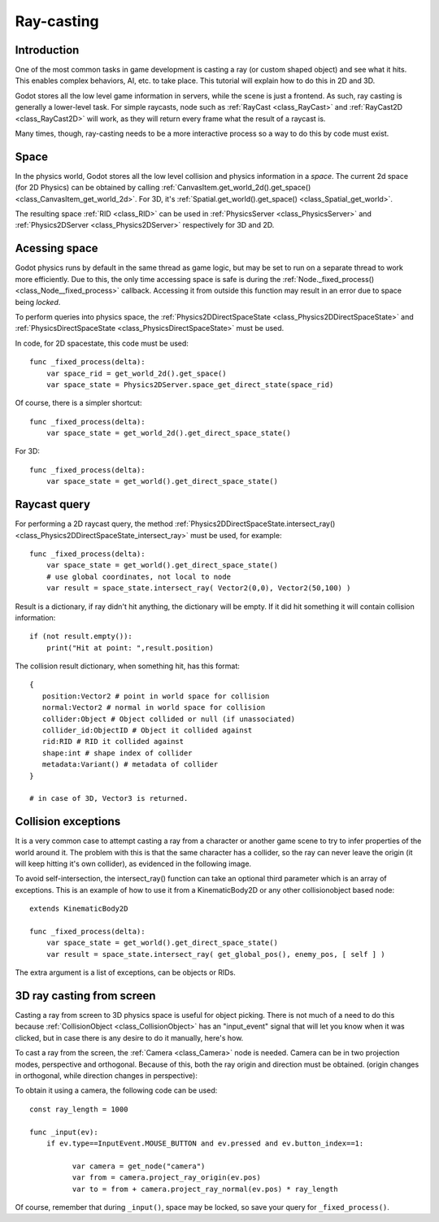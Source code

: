 .. _doc_ray-casting:

Ray-casting
===========

Introduction
------------

One of the most common tasks in game development is casting a ray (or
custom shaped object) and see what it hits. This enables complex
behaviors, AI, etc. to take place. This tutorial will explain how to
do this in 2D and 3D.

Godot stores all the low level game information in servers, while the
scene is just a frontend. As such, ray casting is generally a
lower-level task. For simple raycasts, node such as
:ref:`RayCast <class_RayCast>` and :ref:`RayCast2D <class_RayCast2D>`
will work, as they will return every frame what the result of a raycast
is.

Many times, though, ray-casting needs to be a more interactive process
so a way to do this by code must exist.

Space
-----

In the physics world, Godot stores all the low level collision and
physics information in a *space*. The current 2d space (for 2D Physics)
can be obtained by calling
:ref:`CanvasItem.get_world_2d().get_space() <class_CanvasItem_get_world_2d>`.
For 3D, it's :ref:`Spatial.get_world().get_space() <class_Spatial_get_world>`.

The resulting space :ref:`RID <class_RID>` can be used in
:ref:`PhysicsServer <class_PhysicsServer>` and
:ref:`Physics2DServer <class_Physics2DServer>` respectively for 3D and 2D.

Acessing space
--------------

Godot physics runs by default in the same thread as game logic, but may
be set to run on a separate thread to work more efficiently. Due to
this, the only time accessing space is safe is during the
:ref:`Node._fixed_process() <class_Node__fixed_process>`
callback. Accessing it from outside this function may result in an error
due to space being *locked*.

To perform queries into physics space, the
:ref:`Physics2DDirectSpaceState <class_Physics2DDirectSpaceState>`
and :ref:`PhysicsDirectSpaceState <class_PhysicsDirectSpaceState>`
must be used.

In code, for 2D spacestate, this code must be used:

::

    func _fixed_process(delta):
        var space_rid = get_world_2d().get_space()
        var space_state = Physics2DServer.space_get_direct_state(space_rid)

Of course, there is a simpler shortcut:

::

    func _fixed_process(delta):
        var space_state = get_world_2d().get_direct_space_state()

For 3D:

::

    func _fixed_process(delta):
        var space_state = get_world().get_direct_space_state()

Raycast query
-------------

For performing a 2D raycast query, the method
:ref:`Physics2DDirectSpaceState.intersect_ray() <class_Physics2DDirectSpaceState_intersect_ray>`
must be used, for example:

::

    func _fixed_process(delta):
        var space_state = get_world().get_direct_space_state()
        # use global coordinates, not local to node
        var result = space_state.intersect_ray( Vector2(0,0), Vector2(50,100) )

Result is a dictionary, if ray didn't hit anything, the dictionary will
be empty. If it did hit something it will contain collision information:

::

        if (not result.empty()):
            print("Hit at point: ",result.position)

The collision result dictionary, when something hit, has this format:

::

    {
       position:Vector2 # point in world space for collision
       normal:Vector2 # normal in world space for collision
       collider:Object # Object collided or null (if unassociated)
       collider_id:ObjectID # Object it collided against
       rid:RID # RID it collided against
       shape:int # shape index of collider
       metadata:Variant() # metadata of collider
    }

    # in case of 3D, Vector3 is returned.

Collision exceptions
--------------------

It is a very common case to attempt casting a ray from a character or
another game scene to try to infer properties of the world around it.
The problem with this is that the same character has a collider, so the
ray can never leave the origin (it will keep hitting it's own collider),
as evidenced in the following image.

.. image:: /img/raycast_falsepositive.png

To avoid self-intersection, the intersect_ray() function can take an
optional third parameter which is an array of exceptions. This is an
example of how to use it from a KinematicBody2D or any other
collisionobject based node:

::

    extends KinematicBody2D

    func _fixed_process(delta):
        var space_state = get_world().get_direct_space_state()
        var result = space_state.intersect_ray( get_global_pos(), enemy_pos, [ self ] )

The extra argument is a list of exceptions, can be objects or RIDs.

3D ray casting from screen
--------------------------

Casting a ray from screen to 3D physics space is useful for object
picking. There is not much of a need to do this because
:ref:`CollisionObject <class_CollisionObject>`
has an "input_event" signal that will let you know when it was clicked,
but in case there is any desire to do it manually, here's how.

To cast a ray from the screen, the :ref:`Camera <class_Camera>` node
is needed. Camera can be in two projection modes, perspective and
orthogonal. Because of this, both the ray origin and direction must be
obtained. (origin changes in orthogonal, while direction changes in
perspective):

.. image:: /img/raycast_projection.png

To obtain it using a camera, the following code can be used:

::

    const ray_length = 1000

    func _input(ev):
        if ev.type==InputEvent.MOUSE_BUTTON and ev.pressed and ev.button_index==1:

              var camera = get_node("camera")
              var from = camera.project_ray_origin(ev.pos)
              var to = from + camera.project_ray_normal(ev.pos) * ray_length

Of course, remember that during ``_input()``, space may be locked, so save
your query for ``_fixed_process()``.
